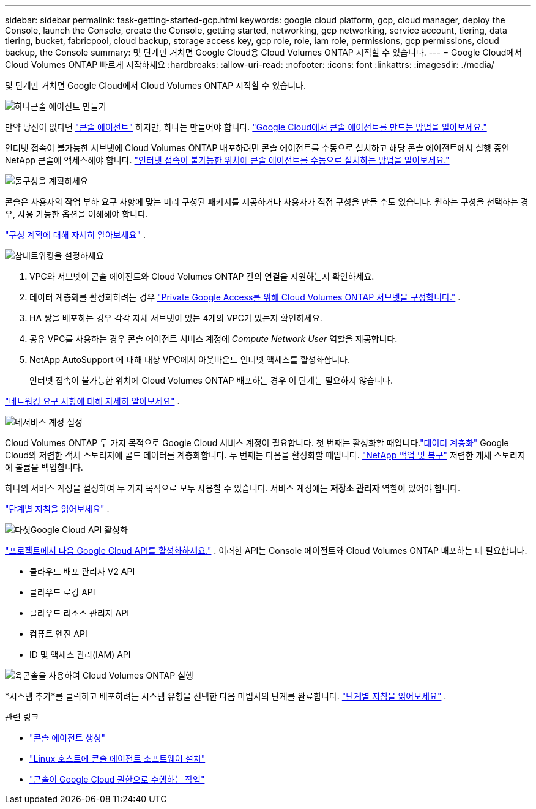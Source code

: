 ---
sidebar: sidebar 
permalink: task-getting-started-gcp.html 
keywords: google cloud platform, gcp, cloud manager, deploy the Console, launch the Console, create the Console, getting started, networking, gcp networking, service account, tiering, data tiering, bucket, fabricpool, cloud backup, storage access key, gcp role, role, iam role, permissions, gcp permissions, cloud backup, the Console 
summary: 몇 단계만 거치면 Google Cloud용 Cloud Volumes ONTAP 시작할 수 있습니다. 
---
= Google Cloud에서 Cloud Volumes ONTAP 빠르게 시작하세요
:hardbreaks:
:allow-uri-read: 
:nofooter: 
:icons: font
:linkattrs: 
:imagesdir: ./media/


[role="lead"]
몇 단계만 거치면 Google Cloud에서 Cloud Volumes ONTAP 시작할 수 있습니다.

.image:https://raw.githubusercontent.com/NetAppDocs/common/main/media/number-1.png["하나"]콘솔 에이전트 만들기
[role="quick-margin-para"]
만약 당신이 없다면 https://docs.netapp.com/us-en/bluexp-setup-admin/concept-connectors.html["콘솔 에이전트"^] 하지만, 하나는 만들어야 합니다. https://docs.netapp.com/us-en/bluexp-setup-admin/task-quick-start-connector-google.html["Google Cloud에서 콘솔 에이전트를 만드는 방법을 알아보세요."^]

[role="quick-margin-para"]
인터넷 접속이 불가능한 서브넷에 Cloud Volumes ONTAP 배포하려면 콘솔 에이전트를 수동으로 설치하고 해당 콘솔 에이전트에서 실행 중인 NetApp 콘솔에 액세스해야 합니다. https://docs.netapp.com/us-en/bluexp-setup-admin/task-quick-start-private-mode.html["인터넷 접속이 불가능한 위치에 콘솔 에이전트를 수동으로 설치하는 방법을 알아보세요."^]

.image:https://raw.githubusercontent.com/NetAppDocs/common/main/media/number-2.png["둘"]구성을 계획하세요
[role="quick-margin-para"]
콘솔은 사용자의 작업 부하 요구 사항에 맞는 미리 구성된 패키지를 제공하거나 사용자가 직접 구성을 만들 수도 있습니다.  원하는 구성을 선택하는 경우, 사용 가능한 옵션을 이해해야 합니다.

[role="quick-margin-para"]
link:task-planning-your-config-gcp.html["구성 계획에 대해 자세히 알아보세요"] .

.image:https://raw.githubusercontent.com/NetAppDocs/common/main/media/number-3.png["삼"]네트워킹을 설정하세요
[role="quick-margin-list"]
. VPC와 서브넷이 콘솔 에이전트와 Cloud Volumes ONTAP 간의 연결을 지원하는지 확인하세요.
. 데이터 계층화를 활성화하려는 경우 https://cloud.google.com/vpc/docs/configure-private-google-access["Private Google Access를 위해 Cloud Volumes ONTAP 서브넷을 구성합니다."^] .
. HA 쌍을 배포하는 경우 각각 자체 서브넷이 있는 4개의 VPC가 있는지 확인하세요.
. 공유 VPC를 사용하는 경우 콘솔 에이전트 서비스 계정에 _Compute Network User_ 역할을 제공합니다.
. NetApp AutoSupport 에 대해 대상 VPC에서 아웃바운드 인터넷 액세스를 활성화합니다.
+
인터넷 접속이 불가능한 위치에 Cloud Volumes ONTAP 배포하는 경우 이 단계는 필요하지 않습니다.



[role="quick-margin-para"]
link:reference-networking-gcp.html["네트워킹 요구 사항에 대해 자세히 알아보세요"] .

.image:https://raw.githubusercontent.com/NetAppDocs/common/main/media/number-4.png["네"]서비스 계정 설정
[role="quick-margin-para"]
Cloud Volumes ONTAP 두 가지 목적으로 Google Cloud 서비스 계정이 필요합니다.  첫 번째는 활성화할 때입니다.link:concept-data-tiering.html["데이터 계층화"] Google Cloud의 저렴한 객체 스토리지에 콜드 데이터를 계층화합니다.  두 번째는 다음을 활성화할 때입니다. https://docs.netapp.com/us-en/bluexp-backup-recovery/concept-backup-to-cloud.html["NetApp 백업 및 복구"^] 저렴한 개체 스토리지에 볼륨을 백업합니다.

[role="quick-margin-para"]
하나의 서비스 계정을 설정하여 두 가지 목적으로 모두 사용할 수 있습니다.  서비스 계정에는 *저장소 관리자* 역할이 있어야 합니다.

[role="quick-margin-para"]
link:task-creating-gcp-service-account.html["단계별 지침을 읽어보세요"] .

.image:https://raw.githubusercontent.com/NetAppDocs/common/main/media/number-5.png["다섯"]Google Cloud API 활성화
[role="quick-margin-para"]
https://cloud.google.com/apis/docs/getting-started#enabling_apis["프로젝트에서 다음 Google Cloud API를 활성화하세요."^] . 이러한 API는 Console 에이전트와 Cloud Volumes ONTAP 배포하는 데 필요합니다.

[role="quick-margin-list"]
* 클라우드 배포 관리자 V2 API
* 클라우드 로깅 API
* 클라우드 리소스 관리자 API
* 컴퓨트 엔진 API
* ID 및 액세스 관리(IAM) API


.image:https://raw.githubusercontent.com/NetAppDocs/common/main/media/number-6.png["육"]콘솔을 사용하여 Cloud Volumes ONTAP 실행
[role="quick-margin-para"]
*시스템 추가*를 클릭하고 배포하려는 시스템 유형을 선택한 다음 마법사의 단계를 완료합니다. link:task-deploying-gcp.html["단계별 지침을 읽어보세요"] .

.관련 링크
* https://docs.netapp.com/us-en/bluexp-setup-admin/task-quick-start-connector-google.html["콘솔 에이전트 생성"^]
* https://docs.netapp.com/us-en/bluexp-setup-admin/task-install-connector-on-prem.html["Linux 호스트에 콘솔 에이전트 소프트웨어 설치"^]
* https://docs.netapp.com/us-en/bluexp-setup-admin/reference-permissions-gcp.html["콘솔이 Google Cloud 권한으로 수행하는 작업"^]

